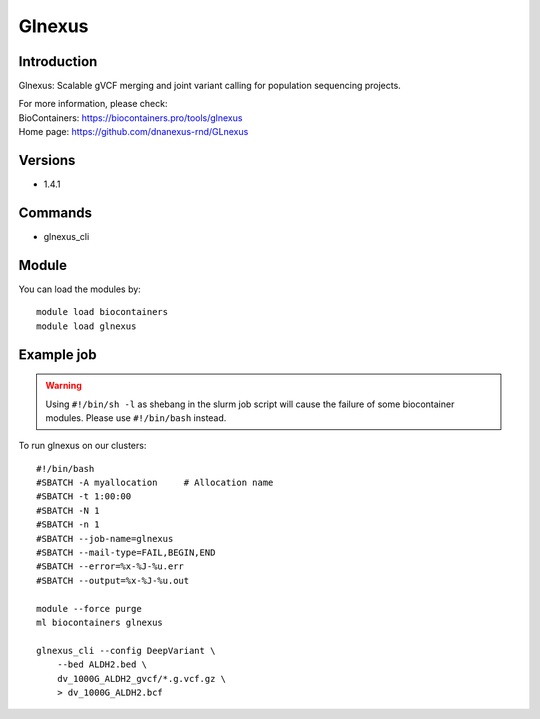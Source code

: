 .. _backbone-label:

Glnexus
==============================

Introduction
~~~~~~~~
Glnexus: Scalable gVCF merging and joint variant calling for population sequencing projects.

| For more information, please check:
| BioContainers: https://biocontainers.pro/tools/glnexus 
| Home page: https://github.com/dnanexus-rnd/GLnexus

Versions
~~~~~~~~
- 1.4.1

Commands
~~~~~~~
- glnexus_cli

Module
~~~~~~~~
You can load the modules by::

    module load biocontainers
    module load glnexus

Example job
~~~~~
.. warning::
    Using ``#!/bin/sh -l`` as shebang in the slurm job script will cause the failure of some biocontainer modules. Please use ``#!/bin/bash`` instead.

To run glnexus on our clusters::

    #!/bin/bash
    #SBATCH -A myallocation     # Allocation name
    #SBATCH -t 1:00:00
    #SBATCH -N 1
    #SBATCH -n 1
    #SBATCH --job-name=glnexus
    #SBATCH --mail-type=FAIL,BEGIN,END
    #SBATCH --error=%x-%J-%u.err
    #SBATCH --output=%x-%J-%u.out

    module --force purge
    ml biocontainers glnexus

    glnexus_cli --config DeepVariant \
        --bed ALDH2.bed \
        dv_1000G_ALDH2_gvcf/*.g.vcf.gz \
        > dv_1000G_ALDH2.bcf
